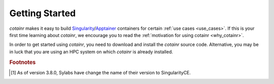 .. _section_getting_started:

Getting Started
===============

`cotainr` makes it easy to build `Singularity`_/`Apptainer`_ containers for certain :ref:`use cases <use_cases>`. If this is your first time learning about `cotainr`, we encourage you to read the :ref:`motivation for using cotainr <why_cotainr>`.

In order to get started using `cotainr`, you need to download and install the `cotainr` source code. Alternative, you may be in luck that you are using an HPC system on which `cotainr` is already installed.

.. grid:: 1
    :gutter: 4

    .. grid-item-card:: Getting the `cotainr` source code
        :class-card: sd-rounded-0 sd-shadow-sm

        All releases of `cotainr` are available on GitHub: https://github.com/DeiC-HPC/cotainr/releases

        .. dropdown:: Installation instructions
            :animate: fade-in
            :color: secondary

            `cotainr` only runs on Linux and requires that `Python`_ >=3.8 as well as `Singularity`_ >=3.7.4 [#]_ or `Apptainer`_ >=1.0.0 is installed on the system. More details about dependencies may be found in the :ref:`User Guide <cotainr_dependencies>`.

            To install `cotainr`, download and unpack the source code. Then add the :code:`cotainr/bin` directory to your :code:`PATH` to get access to the :ref:`cotainr command line interface <command_line_interface>`.

    .. grid-item-card:: Using `cotainr` on HPC systems where it is already installed

        On some HPC systems, `cotainr` is already installed. If your HPC system of choice is mentioned in the instructions list below, you may follow those instructions to get started using `cotainr` on that system.

        .. dropdown:: HPC systems instructions
            :animate: fade-in
            :color: secondary

            .. tab-set::

                .. tab-item:: LUMI

                    `cotainr` may be loaded as a module from the LUMI software stack. It includes :ref:`system information <hpc_systems_information>`.

                    For instance, building a container for LUMI-G:

                    .. code-block:: console

                        $ module load LUMI
                        $ module load cotainr
                        $ cotainr build my_container.sif --system=lumi-g <...>

                    More details may be found in the :ref:`section_user_guide`. For details about LUMI, see the `LUMI documentation <https://docs.lumi-supercomputer.eu/>`_.

.. _Apptainer: https://apptainer.org/
.. _Python: https://www.python.org/
.. _Singularity: https://sylabs.io/singularity/

.. rubric:: Footnotes
.. [#] As of version 3.8.0, Sylabs have change the name of their version to SingularityCE.